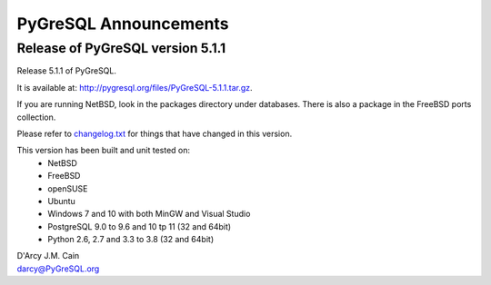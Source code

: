 ======================
PyGreSQL Announcements
======================

---------------------------------
Release of PyGreSQL version 5.1.1
---------------------------------

Release 5.1.1 of PyGreSQL.

It is available at: http://pygresql.org/files/PyGreSQL-5.1.1.tar.gz.

If you are running NetBSD, look in the packages directory under databases.
There is also a package in the FreeBSD ports collection.

Please refer to `changelog.txt <contents/changelog.html>`_
for things that have changed in this version.

This version has been built and unit tested on:
 - NetBSD
 - FreeBSD
 - openSUSE
 - Ubuntu
 - Windows 7 and 10 with both MinGW and Visual Studio
 - PostgreSQL 9.0 to 9.6 and 10 tp 11 (32 and 64bit)
 - Python 2.6, 2.7 and 3.3 to 3.8 (32 and 64bit)

| D'Arcy J.M. Cain
| darcy@PyGreSQL.org
